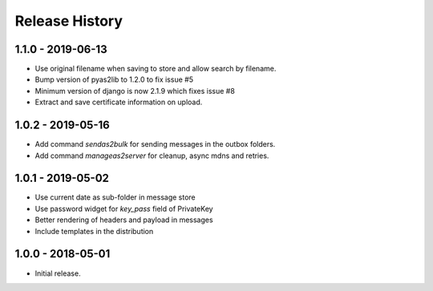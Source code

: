 Release History
===============

1.1.0 - 2019-06-13
------------------

* Use original filename when saving to store and allow search by filename.
* Bump version of pyas2lib to 1.2.0 to fix issue #5
* Minimum version of django is now 2.1.9 which fixes issue #8
* Extract and save certificate information on upload.

1.0.2 - 2019-05-16
------------------

* Add command `sendas2bulk` for sending messages in the outbox folders.
* Add command `manageas2server` for cleanup, async mdns and retries.

1.0.1 - 2019-05-02
------------------

* Use current date as sub-folder in message store
* Use password widget for `key_pass` field of PrivateKey
* Better rendering of headers and payload in messages
* Include templates in the distribution

1.0.0 - 2018-05-01
------------------

* Initial release.
